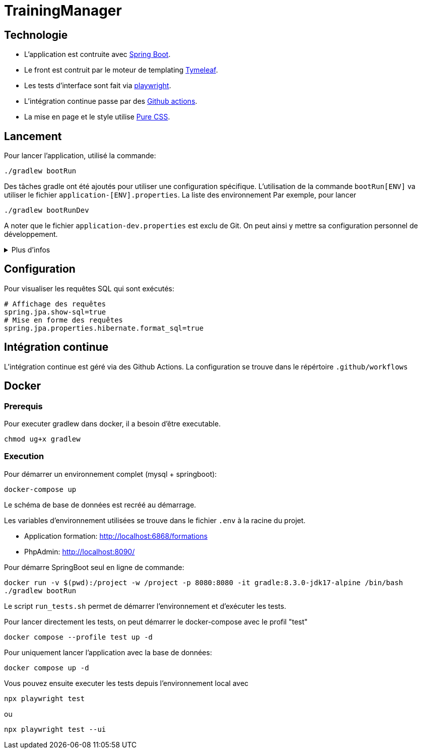 = TrainingManager
:source-highlighter: rouge

== Technologie

* L'application est contruite avec https://spring.io/projects/spring-boot[Spring Boot].
* Le front est contruit par le moteur de templating https://www.thymeleaf.org/[Tymeleaf].
* Les tests d'interface sont fait via https://playwright.dev/java/[playwright].
* L'intégration continue passe par des https://docs.github.com/fr/actions[Github actions].
* La mise en page et le style utilise https://purecss.io/[Pure CSS].

== Lancement

Pour lancer l'application, utilisé la commande:
[source,bash]
----
./gradlew bootRun
----

Des tâches gradle ont été ajoutés pour utiliser une configuration spécifique.
L'utilisation de la commande `bootRun[ENV]` va utiliser le fichier `application-[ENV].properties`.
La liste des environnement
Par exemple, pour lancer
[source,bash]
----
./gradlew bootRunDev
----

A noter que le fichier `application-dev.properties` est exclu de Git.
On peut ainsi y mettre sa configuration personnel de développement.

.Plus d'infos
[%collapsible]
====
Les tâches `bootRun[ENV]` font l'équivalent de la commande
[source,bash]
----
./gradlew bootRun --args='--spring.profiles.active=ci'
----

Seuls les environnements définis peuvent être accessible.
La liste de ces environnements est visible avec la commande `./gradlew -q configs`

On peut également choisir le fichier `properties` à utiliser avec la commande:
[source,bash]
----
./gradlew bootRun --args='--spring.config.location=classpath:/application-ci.properties'
----
====

== Configuration

Pour visualiser les requêtes SQL qui sont exécutés:

[source,properties]
----
# Affichage des requêtes
spring.jpa.show-sql=true
# Mise en forme des requêtes
spring.jpa.properties.hibernate.format_sql=true
----

== Intégration continue

L'intégration continue est géré via des Github Actions.
La configuration se trouve dans le répértoire `.github/workflows`

== Docker

=== Prerequis

Pour executer gradlew dans docker, il a besoin d'être executable.
[source,bash]
----
chmod ug+x gradlew
----

=== Execution

Pour démarrer un environnement complet (mysql + springboot):
[source,bash]
----
docker-compose up
----

Le schéma de base de données est recréé au démarrage.

Les variables d'environnement utilisées se trouve dans le fichier `.env` à la racine du projet.

* Application formation: http://localhost:6868/formations
* PhpAdmin: http://localhost:8090/

Pour démarre SpringBoot seul en ligne de commande:
[source,bash]
----
docker run -v $(pwd):/project -w /project -p 8080:8080 -it gradle:8.3.0-jdk17-alpine /bin/bash
./gradlew bootRun
----

Le script `run_tests.sh` permet de démarrer l'environnement et d'exécuter les tests.

Pour lancer directement les tests, on peut démarrer le docker-compose avec le profil "test"
[source,bash]
----
docker compose --profile test up -d
----

Pour uniquement lancer l'application avec la base de données:
[source,bash]
----
docker compose up -d
----

Vous pouvez ensuite executer les tests depuis l'environnement local avec
[source,bash]
----
npx playwright test
----
ou
[source,bash]
----
npx playwright test --ui
----
